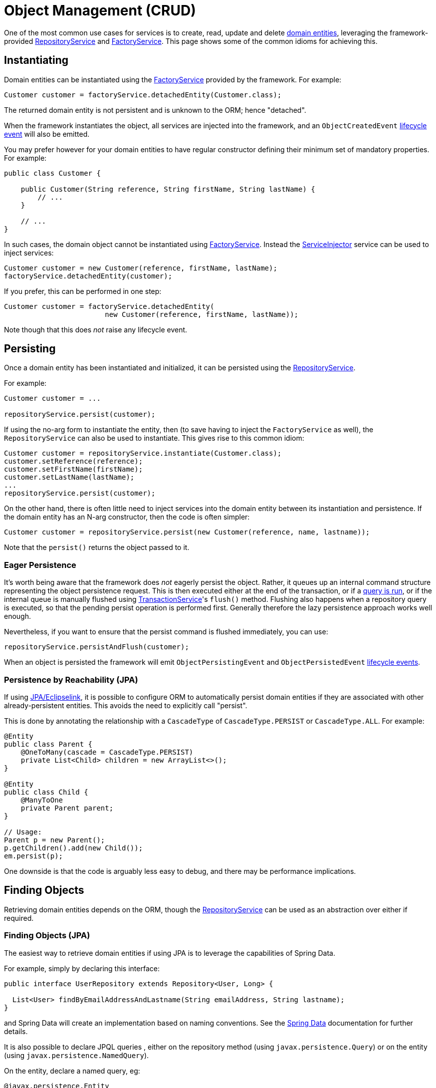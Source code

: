 [#object-management-crud]
= Object Management (CRUD)

:Notice: Licensed to the Apache Software Foundation (ASF) under one or more contributor license agreements. See the NOTICE file distributed with this work for additional information regarding copyright ownership. The ASF licenses this file to you under the Apache License, Version 2.0 (the "License"); you may not use this file except in compliance with the License. You may obtain a copy of the License at. http://www.apache.org/licenses/LICENSE-2.0 . Unless required by applicable law or agreed to in writing, software distributed under the License is distributed on an "AS IS" BASIS, WITHOUT WARRANTIES OR  CONDITIONS OF ANY KIND, either express or implied. See the License for the specific language governing permissions and limitations under the License.
:page-partial:


One of the most common use cases for services is to create, read, update and delete xref:userguide:ROOT:domain-entities.adoc[domain entities], leveraging the framework-provided  xref:refguide:applib:index/services/repository/RepositoryService.adoc[RepositoryService] and xref:refguide:applib:index/services/factory/FactoryService.adoc[FactoryService].
This page shows some of the common idioms for achieving this.


[[instantiating]]
== Instantiating

Domain entities can be instantiated using the xref:refguide:applib:index/services/factory/FactoryService.adoc[FactoryService] provided by the framework.
For example:

[source,java]
----
Customer customer = factoryService.detachedEntity(Customer.class);
----

The returned domain entity is not persistent and is unknown to the ORM; hence "detached".

When the framework instantiates the object, all services are injected into the framework, and an `ObjectCreatedEvent` xref:userguide:ROOT:events.adoc#lifecycle-events[lifecycle event] will also be emitted.

You may prefer however for your domain entities to have regular constructor defining their minimum set of mandatory properties.
For example:

[source,java]
----
public class Customer {

    public Customer(String reference, String firstName, String lastName) {
        // ...
    }

    // ...
}
----

In such cases, the domain object cannot be instantiated using xref:refguide:applib:index/services/factory/FactoryService.adoc[FactoryService].
Instead the xref:refguide:applib:index/services/inject/ServiceInjector.adoc[ServiceInjector] service can be used to inject services:

[source,java]
----
Customer customer = new Customer(reference, firstName, lastName);
factoryService.detachedEntity(customer);
----

If you prefer, this can be performed in one step:

[source,java]
----
Customer customer = factoryService.detachedEntity(
                        new Customer(reference, firstName, lastName));
----

Note though that this does _not_ raise any lifecycle event.


[[persisting]]
== Persisting

Once a domain entity has been instantiated and initialized, it can be persisted using the xref:refguide:applib:index/services/repository/RepositoryService.adoc[RepositoryService].

For example:

[source,java]
----
Customer customer = ...

repositoryService.persist(customer);
----

If using the no-arg form to instantiate the entity, then (to save having to inject the `FactoryService` as well), the `RepositoryService` can also be used to instantiate.
This gives rise to this common idiom:

[source,java]
----
Customer customer = repositoryService.instantiate(Customer.class);
customer.setReference(reference);
customer.setFirstName(firstName);
customer.setLastName(lastName);
...
repositoryService.persist(customer);
----

On the other hand, there is often little need to inject services into the domain entity between its instantiation and persistence.
If the domain entity has an N-arg constructor, then the code is often simpler:

[source,java]
----
Customer customer = repositoryService.persist(new Customer(reference, name, lastname));
----

Note that the `persist()` returns the object passed to it.

=== Eager Persistence

It's worth being aware that the framework does _not_ eagerly persist the object.
Rather, it queues up an internal command structure representing the object persistence request.
This is then executed either at the end of the transaction, or if a xref:userguide:ROOT:domain-services.adoc#finding[query is run], or if the internal queue is manually flushed using xref:refguide:applib:index/services/xactn/TransactionService.adoc[TransactionService]'s `flush()` method.
Flushing also happens when a repository query is executed, so that the pending persist operation is performed first.
Generally therefore the lazy persistence approach works well enough.

Nevertheless, if you want to ensure that the persist command is flushed immediately, you can use:

[source,java]
----
repositoryService.persistAndFlush(customer);
----

When an object is persisted the framework will emit `ObjectPersistingEvent` and `ObjectPersistedEvent` xref:userguide:ROOT:events.adoc#lifecycle-events[lifecycle events].

=== Persistence by Reachability (JPA)

If using xref:pjpa:ROOT:about.adoc[JPA/Eclipselink], it is possible to configure ORM to automatically persist domain entities if they are associated with other already-persistent entities.
This avoids the need to explicitly call "persist".

This is done by annotating the relationship with a `CascadeType` of `CascadeType.PERSIST` or `CascadeType.ALL`.
For example:

[source,java]
----
@Entity
public class Parent {
    @OneToMany(cascade = CascadeType.PERSIST)
    private List<Child> children = new ArrayList<>();
}

@Entity
public class Child {
    @ManyToOne
    private Parent parent;
}

// Usage:
Parent p = new Parent();
p.getChildren().add(new Child());
em.persist(p);
----

One downside is that the code is arguably less easy to debug, and there may be performance implications.


[[finding]]
== Finding Objects

Retrieving domain entities depends on the ORM, though the xref:refguide:applib:index/services/repository/RepositoryService.adoc[RepositoryService] can be used as an abstraction over either if required.


[[finding-jpa]]
=== Finding Objects (JPA)

The easiest way to retrieve domain entities if using JPA is to leverage the capabilities of Spring Data.

For example, simply by declaring this interface:

[source,java]
----
public interface UserRepository extends Repository<User, Long> {

  List<User> findByEmailAddressAndLastname(String emailAddress, String lastname);
}
----

and Spring Data will create an implementation based on naming conventions.
See the link:https://docs.spring.io/spring-data/jpa/docs/current/reference/html/#reference[Spring Data] documentation for further details.

It is also possible to declare JPQL queries , either on the repository method (using `javax.persistence.Query`) or on the entity (using `javax.persistence.NamedQuery`).

On the entity, declare a named query, eg:

[source,java]
----
@javax.persistence.Entity
@javax.persistence.NamedQueries({
    @javax.persistence.NamedQuery(          // <.>
        name = "Customer.findByNameLike",   // <.>
        query = "SELECT c " +               // <.>
                "FROM Customer c " +        // <.>
                "WHERE c.name LIKE :name"   // <.>
    )
    })
...
public class Customer {
    // ...
}
----
<.> There may be several `@NamedQuery` annotations, nested within a `@NamedQueries` annotation, defining queries using JPQL.
<.> Defines the name of the query.
<.> The definition of the query, using JPQL syntax.
<.> The table name
<.> The predicate, expressed using SQL syntax.

and in the corresponding repository, use xref:refguide:applib:index/services/repository/RepositoryService.adoc[RepositoryService]:

[source,java]
----
import org.springframework.stereotype.Repository;
import lombok.RequiredArgsConstructor;

@Repository
@RequiredArgsConstructor(onConstructor_ = {@Inject} )
public class CustomerRepository {

    private final RepositoryService repositoryService;

    public List<Customer> findByName(String name) {
        return repositoryService.allMatches(                            // <.>
                Query.named(Customer.class, "Customer.findByNameLike")  // <.>
                     .withParameter("name", "%" + name + "%");          // <.>
    }

}
----
<.> The xref:refguide:applib:index/services/repository/RepositoryService.adoc[RepositoryService] is a generic facade over the ORM API.
<.> Specifies the class that is annotated with @NamedQuery, along with the `@NamedQuery#name` attribute
<.> The `:name` parameter in the query JPQL string, and its corresponding value


// TODO: QueryDSL usage.



[[updating]]
== Updating Objects

There is no specific API to update a domain entity.
Rather, the ORM (DataNucleus) automatically keeps track of the state of each object and will update the corresponding database rows when the transaction completes.

That said, it is possible to "flush" pending changes:

* xref:refguide:applib:index/services/xactn/TransactionService.adoc[TransactionService] acts at the Apache Causeway layer, and flushes any pending object persistence or object deletions

* (if using xref:pjpa:ROOT:about.adoc[JPA/Eclipselink]), the xref:refguide:persistence:index/jpa/applib/services/JpaSupportService.adoc[JpaSupportService] domain service can be used reach down to the underlying JPA API (`EntityManager`), and perform a flush of pending object updates also.

When an object is updated the framework will emit `ObjectUpdatingEvent` and `ObjectUpdatedEvent` xref:userguide:ROOT:events.adoc#lifecycle-events[lifecycle events].

[[deleting]]
== Deleting Objects

:Notice: Licensed to the Apache Software Foundation (ASF) under one or more contributor license agreements. See the NOTICE file distributed with this work for additional information regarding copyright ownership. The ASF licenses this file to you under the Apache License, Version 2.0 (the "License"); you may not use this file except in compliance with the License. You may obtain a copy of the License at. http://www.apache.org/licenses/LICENSE-2.0 . Unless required by applicable law or agreed to in writing, software distributed under the License is distributed on an "AS IS" BASIS, WITHOUT WARRANTIES OR  CONDITIONS OF ANY KIND, either express or implied. See the License for the specific language governing permissions and limitations under the License.
:page-partial:

Domain entities can be deleted using xref:refguide:applib:index/services/repository/RepositoryService.adoc[RepositoryService].
For example:

[source,java]
----
Customer customer = ...
repositoryService.remove(customer);
----

It's worth being aware that (as for persisting new entities) the framework does _not_ eagerly delete the object.
Rather, it queues up an internal command structure representing the object deletion request.
This is then executed either at the end of the transaction, or if a xref:userguide:ROOT:domain-services.adoc#finding[query is run], or if the internal queue is manually flushed using xref:refguide:applib:index/services/xactn/TransactionService.adoc[TransactionService]'s `flush()` method.

Alternatively, you can use:

[source,java]
----
repositoryService.removeAndFlush(customer);
----

to eagerly perform the object deletion from the database.

When an object is deleted the framework will emit `ObjectRemovingEvent` xref:userguide:ROOT:events.adoc#lifecycle-events[lifecycle event].



